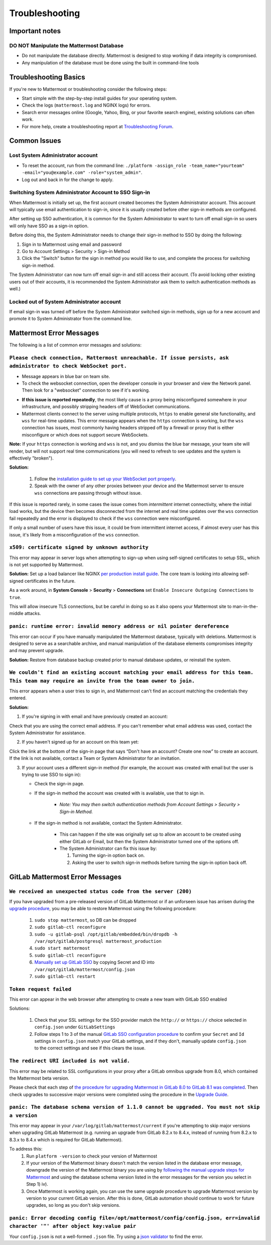 ..  _troubleshooting:

Troubleshooting
===============

Important notes
---------------

**DO NOT Manipulate the Mattermost Database**
~~~~~~~~~~~~~~~~~~~~~~~~~~~~~~~~~~~~~~~~~~~~~

- Do not manipulate the database directly. Mattermost is designed to stop working if data integrity is compromised. 
- Any manipulation of the database must be done using the built in command-line tools

Troubleshooting Basics
----------------------

If you're new to Mattermost or troubleshooting consider the following steps:

- Start simple with the step-by-step install guides for your operating system.

- Check the logs (``mattermost.log`` and NGINX logs) for errors.

- Search error messages online (Google, Yahoo, Bing, or your favorite search engine), existing solutions can often work.

- For more help, create a troubleshooting report at `Troubleshooting Forum <https://forum.mattermost.org/t/how-to-use-the-troubleshooting-forum/150>`__.

Common Issues
-------------

Lost System Administrator account
~~~~~~~~~~~~~~~~~~~~~~~~~~~~~~~~~

-  To reset the account, run from the command line:
   ``./platform -assign_role -team_name="yourteam" -email="you@example.com" -role="system_admin"``.
-  Log out and back in for the change to apply.

Switching System Administrator Account to SSO Sign-in
~~~~~~~~~~~~~~~~~~~~~~~~~~~~~~~~~~~~~~~~~~~~~~~~~~~~~

When Mattermost is initially set up, the first account created becomes the System Administrator account. This account will typically use email authentication to sign-in, since it is usually created before other sign-in methods are configured.

After setting up SSO authentication, it is common for the System Administrator to want to turn off email sign-in so users will only have SSO as a sign-in option.

Before doing this, the System Administrator needs to change their sign-in method to SSO by doing the following:

1. Sign in to Mattermost using email and password 
2. Go to Account Settings > Security > Sign-in Method 
3. Click the "Switch" button for the sign in method you would like to use, and complete the process for switching sign-in method.

The System Administrator can now turn off email sign-in and still access their account. (To avoid locking other existing users out of their accounts, it is recommended the System Administrator ask them to switch authentication methods as well.)

Locked out of System Administrator account
~~~~~~~~~~~~~~~~~~~~~~~~~~~~~~~~~~~~~~~~~~

If email sign-in was turned off before the System Administrator switched sign-in methods, sign up for a new account and promote it to System Administrator from the command line.

Mattermost Error Messages
-------------------------

The following is a list of common error messages and solutions:

``Please check connection, Mattermost unreachable. If issue persists, ask administrator to check WebSocket port.``
~~~~~~~~~~~~~~~~~~~~~~~~~~~~~~~~~~~~~~~~~~~~~~~~~~~~~~~~~~~~~~~~~~~~~~~~~~~~~~~~~~~~~~~~~~~~~~~~~~~~~~~~~~~~~~~~~~

-  Message appears in blue bar on team site.
-  To check the websocket connection, open the developer console in your browser and view the Network panel. Then look for a "websocket" connection to see if it's working. 
.. image:: ../images/websocket.png
-  **If this issue is reported repeatedly**, the most likely cause is a proxy being misconfigured somewhere in your infrastructure, and possibly stripping headers off of WebSocket communications.

-  Mattermost clients connect to the server using multiple protocols, ``https`` to enable general site functionality, and ``wss`` for real-time updates. This error message appears when the ``https`` connection is working, but the ``wss`` connection has issues, most commonly having headers stripped off by a firewall or proxy that is either misconfigure or which does not support secure WebSockets.

**Note:** If your ``https`` connection is working and ``wss`` is not, and you dismiss the blue bar message, your team site will render, but will not support real time communications (you will need to refresh to see updates and the system is effectively "broken").

**Solution:**

      1. Follow the `installation guide to set up your WebSocket port properly <http://docs.mattermost.com/install/prod-ubuntu.html#set-up-nginx-server>`__.
      2. Speak with the owner of any other proxies between your device and the Mattermost server to ensure ``wss`` connections are passing through without issue.

If this issue is reported rarely, in some cases the issue comes from *intermittent* internet connectivity, where the initial load works, but the device then becomes disconnected from the internet and real time updates over the ``wss`` connection fail repeatedly and the error is displayed to check if the ``wss`` connection were misconfigured.

If only a small number of users have this issue, it could be from intermittent internet access, if almost every user has this issue, it's likely from a misconfiguration of the ``wss`` connection.

``x509: certificate signed by unknown authority``
~~~~~~~~~~~~~~~~~~~~~~~~~~~~~~~~~~~~~~~~~~~~~~~~~~~~~~~~~~~~~~~~~~~~~~~~~~~~~~~~~~~~~~~~~~~~~~~~~~~~~~~~~~~~~~~~~~

This error may appear in server logs when attempting to sign-up when using self-signed certificates to setup SSL, which is not yet supported by Mattermost.

**Solution:** Set up a load balancer like NGINX `per production install guide <http://docs.mattermost.com/install/prod-debian.html#set-up-nginx-with-ssl-recommended>`__. The core team is looking into allowing self-signed certificates in the future. 

As a work around, in **System Console** > **Security** > **Connections** set ``Enable Insecure Outgoing Connections`` to ``true``.
   
This will allow insecure TLS connections, but be careful in doing so as it also opens your Mattermost site to man-in-the-middle attacks.

``panic: runtime error: invalid memory address or nil pointer dereference``
~~~~~~~~~~~~~~~~~~~~~~~~~~~~~~~~~~~~~~~~~~~~~~~~~~~~~~~~~~~~~~~~~~~~~~~~~~~~~~~~~~~~~~~~~~~~~~~~~~~~~~~~~~~~~~~~~~

This error can occur if you have manually manipulated the Mattermost database, typically with deletions. Mattermost is designed to serve as a searchable archive, and manual manipulation of the database elements compromises integrity and may prevent upgrade.

**Solution:** Restore from database backup created prior to manual database updates, or reinstall the system.

``We couldn't find an existing account matching your email address for this team. This team may require an invite from the team owner to join.``
~~~~~~~~~~~~~~~~~~~~~~~~~~~~~~~~~~~~~~~~~~~~~~~~~~~~~~~~~~~~~~~~~~~~~~~~~~~~~~~~~~~~~~~~~~~~~~~~~~~~~~~~~~~~~~~~~~

This error appears when a user tries to sign in, and Mattermost can't find an account matching the credentials they entered.

**Solution:**

1. If you're signing in with email and have previously created an account:

Check that you are using the correct email address. If you can't remember what email address was used, contact the System Administrator for assistance.

2. If you haven't signed up for an account on this team yet:

Click the link at the bottom of the sign-in page that says “Don't have an account? Create one now” to create an account. If the link is not available, contact a Team or System Administrator for an invitation.

3. If your account uses a different sign-in method (for example, the account was created with email but the user is trying to use SSO to sign in):

   - Check the sign-in page.
   - If the sign-in method the account was created with is available, use that to sign in.

      -  *Note: You may then switch authentication methods from Account
         Settings > Security > Sign-in Method.*

   - If the sign-in method is not available, contact the System Administrator.

      -  This can happen if the site was originally set up to allow an
         account to be created using either GitLab or Email, but then the
         System Administrator turned one of the options off.
      -  The System Administrator can fix this issue by:

         1. Turning the sign-in option back on.
         2. Asking the user to switch sign-in methods before turning the
            sign-in option back off.

GitLab Mattermost Error Messages
--------------------------------

``We received an unexpected status code from the server (200)``
~~~~~~~~~~~~~~~~~~~~~~~~~~~~~~~~~~~~~~~~~~~~~~~~~~~~~~~~~~~~~~~~~~~~~~~~~~~~~~~~~~~~~~~~~~~~~~~~~~~~~~~~~~~~~~~~~~

If you have upgraded from a pre-released version of GitLab Mattermost or if an unforseen issue has arrisen during the `upgrade procedure <http://docs.mattermost.com/administration/upgrade.html>`__, you may be able to restore Mattermost using the following procedure:

   1. ``sudo stop mattermost``, so DB can be dropped
   2. ``sudo gitlab-ctl reconfigure``
   3. ``sudo -u gitlab-psql /opt/gitlab/embedded/bin/dropdb -h /var/opt/gitlab/postgresql mattermost_production``
   4. ``sudo start mattermost``
   5. ``sudo gitlab-ctl reconfigure``
   6. `Manually set up GitLab SSO <http://docs.mattermost.com/deployment/sso-gitlab.html>`__ by copying Secret and ID into ``/var/opt/gitlab/mattermost/config.json``
   7. ``sudo gitlab-ctl restart``

``Token request failed``
~~~~~~~~~~~~~~~~~~~~~~~~~~~~~~~~~~~~~~~~~~~~~~~~~~~~~~~~~~~~~~~~~~~~~~~~~~~~~~~~~~~~~~~~~~~~~~~~~~~~~~~~~~~~~~~~~~

This error can appear in the web browser after attempting to create a new team with GitLab SSO enabled
   
Solutions:

   1. Check that your SSL settings for the SSO provider match the ``http://`` or ``https://`` choice selected in ``config.json`` under ``GitLabSettings``
   2. Follow steps 1 to 3 of the manual `GitLab SSO configuration procedure <http://docs.mattermost.com/deployment/sso-gitlab.html>`__ to confirm your ``Secret`` and ``Id`` settings in ``config.json`` match your GitLab settings, and if they don't, manually update ``config.json`` to the correct settings and see if this clears the issue.

``The redirect URI included is not valid.``
~~~~~~~~~~~~~~~~~~~~~~~~~~~~~~~~~~~~~~~~~~~~~~~~~~~~~~~~~~~~~~~~~~~~~~~~~~~~~~~~~~~~~~~~~~~~~~~~~~~~~~~~~~~~~~~~~~

This error may be related to SSL configurations in your proxy after a GitLab omnibus upgrade from 8.0, which contained the Mattermost beta version.

Please check that each step of `the procedure for upgrading Mattermost in GitLab 8.0 to GitLab 8.1 was completed <http://docs.mattermost.com/integrations/gitlab.html#upgrading-from-gitlab-mattermost-beta>`__. Then check upgrades to successive major versions were completed using the procedure in the `Upgrade Guide <http://docs.mattermost.com/administration/upgrade.html>`__.

``panic: The database schema version of 1.1.0 cannot be upgraded. You must not skip a version``
~~~~~~~~~~~~~~~~~~~~~~~~~~~~~~~~~~~~~~~~~~~~~~~~~~~~~~~~~~~~~~~~~~~~~~~~~~~~~~~~~~~~~~~~~~~~~~~~~~~~~~~~~~~~~~~~~~

This error may appear in your ``/var/log/gitlab/mattermost/current`` if you're attempting to skip major versions when upgrading GitLab Mattermost (e.g. running an upgrade from GitLab 8.2.x to 8.4.x, instead of running from 8.2.x to 8.3.x to 8.4.x which is required for GitLab Mattermost). 

To address this:
   1. Run ``platform -version`` to check your version of Mattermost
   2. If your version of the Mattermost binary doesn't match the version listed in the database error message, downgrade the version of the Mattermost binary you are using by `following the manual upgrade steps for Mattermost <http://docs.mattermost.com/administration/upgrade.html>`__ and using the database schema version listed in the error messages for the version you select in Step 1) iv).
   3. Once Mattermost is working again, you can use the same upgrade procedure to upgrade Mattermost version by version to your current GitLab version. After this is done, GitLab automation should continue to work for future upgrades, so long as you don't skip versions.

``panic: Error decoding config file=/opt/mattermost/config/config.json, err=invalid character '"' after object key:value pair``
~~~~~~~~~~~~~~~~~~~~~~~~~~~~~~~~~~~~~~~~~~~~~~~~~~~~~~~~~~~~~~~~~~~~~~~~~~~~~~~~~~~~~~~~~~~~~~~~~~~~~~~~~~~~~~~~~~

Your ``config.json`` is not a well-formed ``.json`` file. Try using a `json validator <https://jsonformatter.curiousconcept.com/>`__ to find the error.
